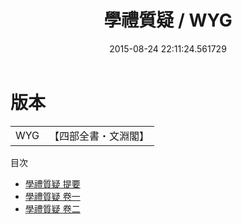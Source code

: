 #+TITLE: 學禮質疑 / WYG
#+DATE: 2015-08-24 22:11:24.561729
* 版本
 |       WYG|【四部全書・文淵閣】|
目次
 - [[file:KR1d0080_000.txt::000-1a][學禮質疑 提要]]
 - [[file:KR1d0080_001.txt::001-1a][學禮質疑 卷一]]
 - [[file:KR1d0080_002.txt::002-1a][學禮質疑 卷二]]
